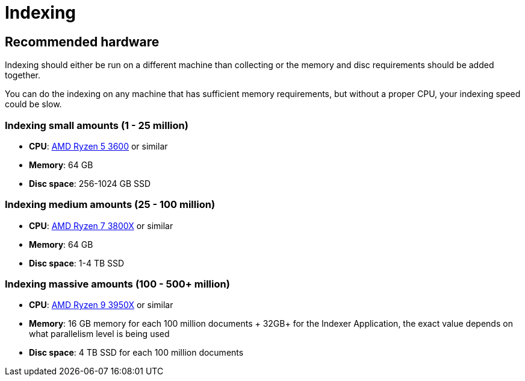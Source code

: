 = Indexing

== Recommended hardware

Indexing should either be run on a different machine than collecting or the memory and disc requirements should be added together.

You can do the indexing on any machine that has sufficient memory requirements, but without a proper CPU, your indexing speed could be slow.

=== Indexing small amounts (1 - 25 million)

* **CPU**: http://www.cpu-world.com/CPUs/Zen/AMD-Ryzen%205%203600.html[AMD Ryzen 5 3600] or similar
* **Memory**: 64 GB
* **Disc space**: 256-1024 GB SSD

=== Indexing medium amounts (25 - 100 million)

* **CPU**: http://www.cpu-world.com/CPUs/Zen/AMD-Ryzen%207%203800X.html[AMD Ryzen 7 3800X] or similar
* **Memory**: 64 GB
* **Disc space**: 1-4 TB SSD

=== Indexing massive amounts (100 - 500+ million)

* **CPU**: http://www.cpu-world.com/CPUs/Zen/AMD-Ryzen%209%203950X.html[AMD Ryzen 9 3950X] or similar
* **Memory**: 16 GB memory for each 100 million documents + 32GB+ for the Indexer Application, the exact value depends on what parallelism level is being used
* **Disc space**: 4 TB SSD for each 100 million documents

